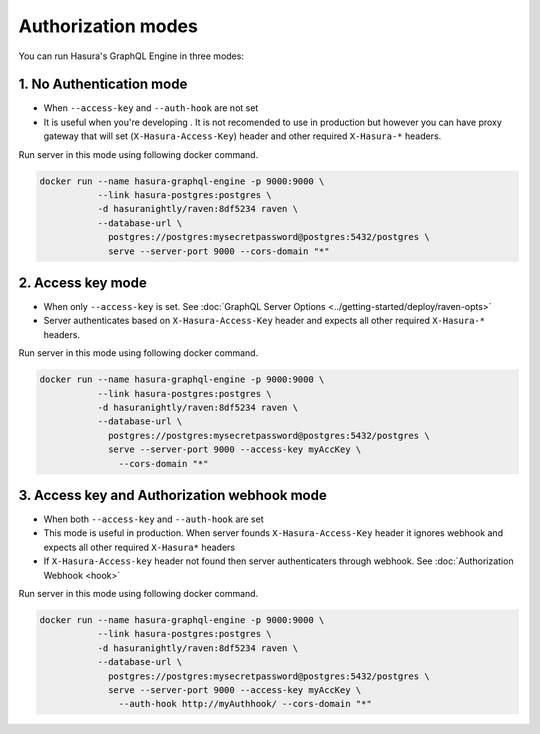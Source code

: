 Authorization modes
===================

You can run Hasura's GraphQL Engine in three modes:

1. No Authentication mode
^^^^^^^^^^^^^^^^^^^^^^^^^

- When ``--access-key`` and ``--auth-hook`` are not set

- It is useful when you're developing . It is not recomended to use in production but however you can have proxy gateway that will set (``X-Hasura-Access-Key``) header and other required ``X-Hasura-*`` headers.

Run server in this mode using following docker command.

.. code-block:: bash

   docker run --name hasura-graphql-engine -p 9000:9000 \
              --link hasura-postgres:postgres \
              -d hasuranightly/raven:8df5234 raven \
              --database-url \
                postgres://postgres:mysecretpassword@postgres:5432/postgres \
                serve --server-port 9000 --cors-domain "*"


2. Access key mode
^^^^^^^^^^^^^^^^^^

- When only ``--access-key`` is set. See :doc:`GraphQL Server Options <../getting-started/deploy/raven-opts>`

- Server authenticates based on ``X-Hasura-Access-Key`` header and expects all other required ``X-Hasura-*`` headers.

Run server in this mode using following docker command.

.. code-block:: bash

   docker run --name hasura-graphql-engine -p 9000:9000 \
              --link hasura-postgres:postgres \
              -d hasuranightly/raven:8df5234 raven \
              --database-url \
                postgres://postgres:mysecretpassword@postgres:5432/postgres \
                serve --server-port 9000 --access-key myAccKey \
                  --cors-domain "*"


3. Access key and Authorization webhook mode
^^^^^^^^^^^^^^^^^^^^^^^^^^^^^^^^^^^^^^^^^^^^

- When both ``--access-key`` and ``--auth-hook`` are set

- This mode is useful in production. When server founds ``X-Hasura-Access-Key`` header it ignores webhook and expects all other required ``X-Hasura*`` headers

- If ``X-Hasura-Access-key`` header not found then server authenticaters through webhook. See :doc:`Authorization Webhook <hook>`

Run server in this mode using following docker command.

.. code-block:: bash

   docker run --name hasura-graphql-engine -p 9000:9000 \
              --link hasura-postgres:postgres \
              -d hasuranightly/raven:8df5234 raven \
              --database-url \
                postgres://postgres:mysecretpassword@postgres:5432/postgres \
                serve --server-port 9000 --access-key myAccKey \
                  --auth-hook http://myAuthhook/ --cors-domain "*"


